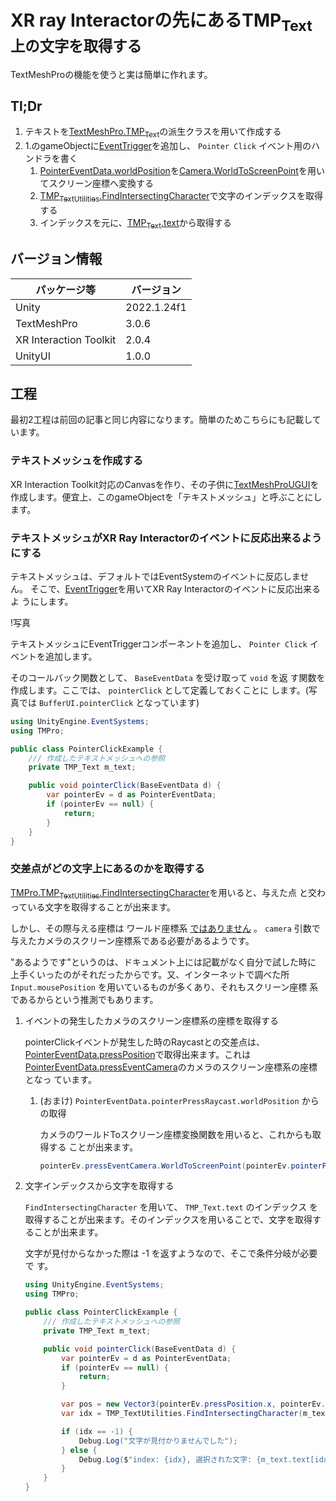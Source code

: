 * XR ray Interactorの先にあるTMP_Text上の文字を取得する
:PROPERTIES:
:DATE: [2023-09-26 Tue 15:52]
:TAGS: :unity:xr interaction toolkit:textmeshpro:
:BLOG_POST_KIND: Knowledge
:BLOG_POST_PROGRESS: Published
:BLOG_POST_STATUS: Normal
:END:
:LOGBOOK:
CLOCK: [2023-09-26 Tue 21:40]--[2023-09-26 Tue 23:19] =>  1:39
CLOCK: [2023-09-26 Tue 15:53]--[2023-09-26 Tue 16:44] =>  0:51
:END:

TextMeshProの機能を使うと実は簡単に作れます。

** Tl;Dr
1. テキストを[[https://docs.unity3d.com/Packages/com.unity.textmeshpro@4.0/api/TMPro.TMP_Text.html][TextMeshPro.TMP_Text]]の派生クラスを用いて作成する
2. 1.のgameObjectに[[https://docs.unity3d.com/Packages/com.unity.ugui@2.0/api/UnityEngine.EventSystems.EventTrigger.html][EventTrigger]]を追加し、 ~Pointer Click~ イベント用のハンドラを書く
   1. [[https://docs.unity3d.com/Packages/com.unity.ugui@2.0/api/UnityEngine.EventSystems.PointerEventData.html#UnityEngine_EventSystems_PointerEventData_worldPosition][PointerEventData.worldPosition]]を[[https://docs.unity3d.com/ScriptReference/Camera.WorldToScreenPoint.html][Camera.WorldToScreenPoint]]を用いてスクリーン座標へ変換する
   2. [[https://docs.unity3d.com/Packages/com.unity.textmeshpro@4.0/api/TMPro.TMP_TextUtilities.html#TMPro_TMP_TextUtilities_FindIntersectingCharacter_TMPro_TMP_Text_UnityEngine_Vector3_UnityEngine_Camera_System_Boolean_][TMP_TextUtilities.FindIntersectingCharacter]]で文字のインデックスを取得する
   3. インデックスを元に、[[https://docs.unity3d.com/Packages/com.unity.textmeshpro@4.0/api/TMPro.TMP_Text.html#TMPro_TMP_Text_text][TMP_Text.text]]から取得する

** バージョン情報
| パッケージ等           |  バージョン |
|------------------------+-------------|
| Unity                  | 2022.1.24f1 |
| TextMeshPro            |       3.0.6 |
| XR Interaction Toolkit |       2.0.4 |
| UnityUI                |       1.0.0 |

** 工程
最初2工程は前回の記事と同じ内容になります。簡単のためこちらにも記載しています。

*** テキストメッシュを作成する
XR Interaction Toolkit対応のCanvasを作り、その子供に[[https://docs.unity3d.com/Packages/com.unity.textmeshpro@4.0/api/TMPro.TextMeshProUGUI.html][TextMeshProUGUI]]を
作成します。便宜上、このgameObjectを「テキストメッシュ」と呼ぶことにし
ます。

*** テキストメッシュがXR Ray Interactorのイベントに反応出来るようにする
テキストメッシュは、デフォルトではEventSystemのイベントに反応しません。
そこで、[[https://docs.unity3d.com/Packages/com.unity.ugui@1.0/api/UnityEngine.EventSystems.EventTrigger.html][EventTrigger]]を用いてXR Ray Interactorのイベントに反応出来るよ
うにします。

!写真

テキストメッシュにEventTriggerコンポーネントを追加し、 ~Pointer Click~
イベントを追加します。

そのコールバック関数として、 ~BaseEventData~ を受け取って ~void~ を返
す関数を作成します。ここでは、 ~pointerClick~ として定義しておくことに
します。(写真では ~BufferUI.pointerClick~ となっています)

#+begin_src csharp
  using UnityEngine.EventSystems;
  using TMPro;

  public class PointerClickExample {
      /// 作成したテキストメッシュへの参照
      private TMP_Text m_text;

      public void pointerClick(BaseEventData d) {
          var pointerEv = d as PointerEventData;
          if (pointerEv == null) {
              return;
          }
      }
  }
#+end_src

*** 交差点がどの文字上にあるのかを取得する
[[https://docs.unity3d.com/Packages/com.unity.textmeshpro@4.0/api/TMPro.TMP_TextUtilities.html#TMPro_TMP_TextUtilities_FindIntersectingCharacter_TMPro_TMP_Text_UnityEngine_Vector3_UnityEngine_Camera_System_Boolean_][TMPro.TMP_TextUtilities.FindIntersectingCharacter]]を用いると、与えた点
と交わっている文字を取得することが出来ます。

しかし、その際与える座標は ワールド座標系 _ではありません_ 。 ~camera~
引数で与えたカメラのスクリーン座標系である必要があるようです。


"あるようです"というのは、ドキュメント上には記載がなく自分で試した時に
上手くいったのがそれだったからです。又、インターネットで調べた所
~Input.mousePosition~ を用いているものが多くあり、それもスクリーン座標
系であるからという推測でもあります。

**** イベントの発生したカメラのスクリーン座標系の座標を取得する
pointerClickイベントが発生した時のRaycastとの交差点は、
[[https://docs.unity3d.com/Packages/com.unity.ugui@2.0/api/UnityEngine.EventSystems.PointerEventData.html#UnityEngine_EventSystems_PointerEventData_pressPosition][PointerEventData.pressPosition]]で取得出来ます。これは
[[https://docs.unity3d.com/Packages/com.unity.ugui@2.0/api/UnityEngine.EventSystems.PointerEventData.html#UnityEngine_EventSystems_PointerEventData_pressEventCamera][PointerEventData.pressEventCamera]]のカメラのスクリーン座標系の座標となっ
ています。

***** (おまけ) ~PointerEventData.pointerPressRaycast.worldPosition~ からの取得
カメラのワールドToスクリーン座標変換関数を用いると、これからも取得する
ことが出来ます。

#+begin_src csharp
  pointerEv.pressEventCamera.WorldToScreenPoint(pointerEv.pointerPressRaycast.worldPosition)
#+end_src

**** 文字インデックスから文字を取得する
~FindIntersectingCharacter~ を用いて、 ~TMP_Text.text~ のインデックス
を取得することが出来ます。そのインデックスを用いることで、文字を取得す
ることが出来ます。

文字が見付からなかった際は -1 を返すようなので、そこで条件分岐が必要で
す。

#+begin_src csharp
  using UnityEngine.EventSystems;
  using TMPro;

  public class PointerClickExample {
      /// 作成したテキストメッシュへの参照
      private TMP_Text m_text;

      public void pointerClick(BaseEventData d) {
          var pointerEv = d as PointerEventData;
          if (pointerEv == null) {
              return;
          }

          var pos = new Vector3(pointerEv.pressPosition.x, pointerEv.pressPosition.y, 0f);
          var idx = TMP_TextUtilities.FindIntersectingCharacter(m_text, pos, pointerEv.pressEventCamera, false);

          if (idx == -1) {
              Debug.Log("文字が見付かりませんでした");
          } else {
              Debug.Log($"index: {idx}, 選択された文字: {m_text.text[idx]}");
          }
      }
  }
#+end_src
